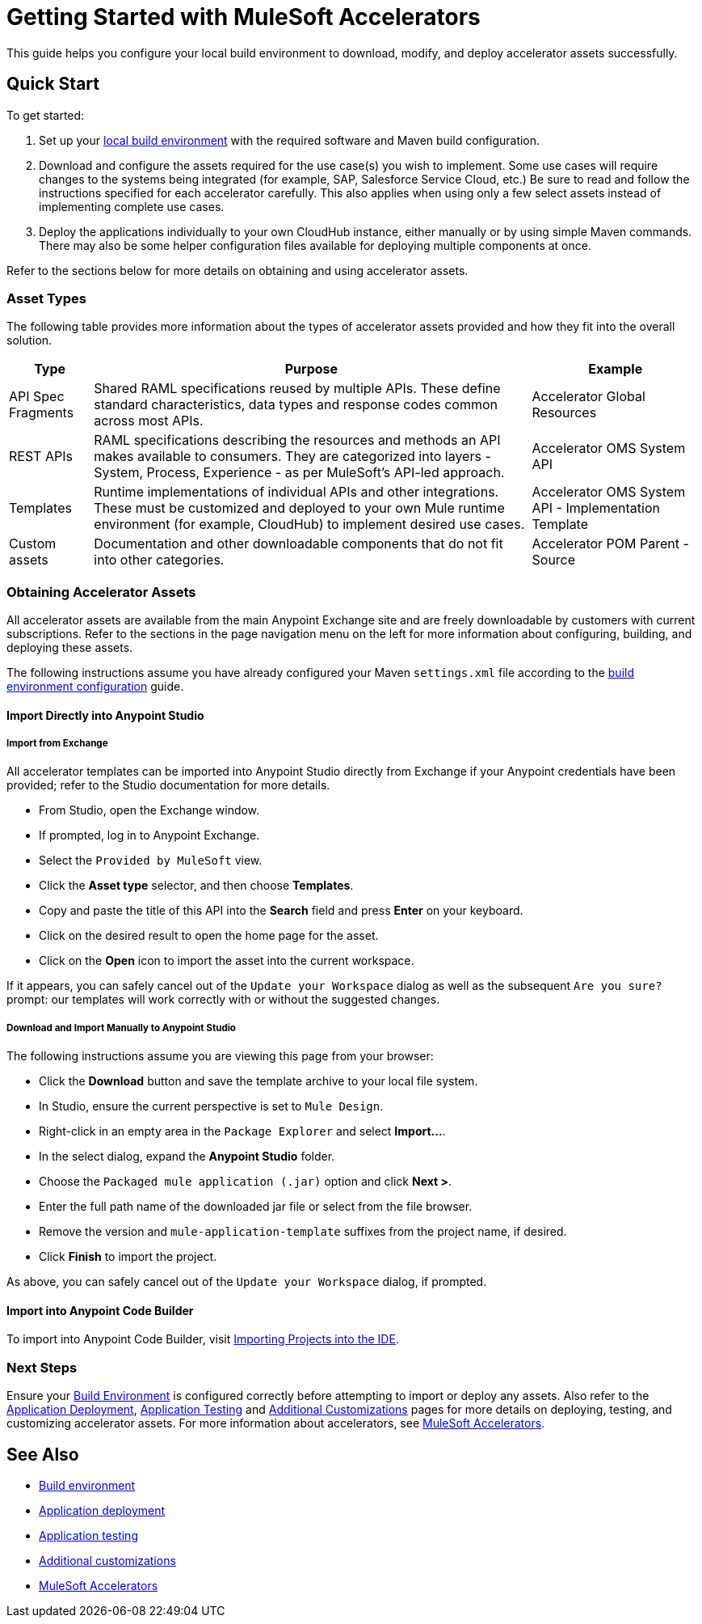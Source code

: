 = Getting Started with MuleSoft Accelerators

This guide helps you configure your local build environment to download, modify, and deploy accelerator assets successfully.

== Quick Start

To get started:

. Set up your xref:build-environment.adoc[local build environment] with the required software and Maven build configuration.
. Download and configure the assets required for the use case(s) you wish to implement. Some use cases will require changes to the systems being integrated (for example, SAP, Salesforce Service Cloud, etc.) Be sure to read and follow the instructions specified for each accelerator carefully. This also applies when using only a few select assets instead of implementing complete use cases.
. Deploy the applications individually to your own CloudHub instance, either manually or by using simple Maven commands. There may also be some helper configuration files available for deploying multiple components at once.

Refer to the sections below for more details on obtaining and using accelerator assets.

=== Asset Types

The following table provides more information about the types of accelerator assets provided and how they fit into the overall solution.

[%header%autowidth.spread]
|===
|Type	|Purpose	|Example
|API Spec Fragments	|Shared RAML specifications reused by multiple APIs. These define standard characteristics, data types and response codes common across most APIs.	|Accelerator Global Resources
|REST APIs	|RAML specifications describing the resources and methods an API makes available to consumers. They are categorized into layers - System, Process, Experience - as per MuleSoft's API-led approach.	|Accelerator OMS System API
|Templates	|Runtime implementations of individual APIs and other integrations. These must be customized and deployed to your own Mule runtime environment (for example, CloudHub) to implement desired use cases.	|Accelerator OMS System API - Implementation Template
|Custom	assets |Documentation and other downloadable components that do not fit into other categories.	|Accelerator POM Parent - Source
|===

=== Obtaining Accelerator Assets

All accelerator assets are available from the main Anypoint Exchange site and are freely downloadable by customers with current subscriptions. Refer to the sections in the page navigation menu on the left for more information about configuring, building, and deploying these assets.

The following instructions assume you have already configured your Maven `settings.xml` file according to the xref:build-environment.adoc[build environment configuration] guide.

==== Import Directly into Anypoint Studio

===== Import from Exchange

All accelerator templates can be imported into Anypoint Studio directly from Exchange if your Anypoint credentials have been provided; refer to the Studio documentation for more details.

* From Studio, open the Exchange window.
* If prompted, log in to Anypoint Exchange.
* Select the `Provided by MuleSoft` view.
* Click the *Asset type* selector, and then choose *Templates*.
* Copy and paste the title of this API into the *Search* field and press *Enter* on your keyboard.
* Click on the desired result to open the home page for the asset.
* Click on the *Open* icon to import the asset into the current workspace.

If it appears, you can safely cancel out of the `Update your Workspace` dialog as well as the subsequent `Are you sure?` prompt: our templates will work correctly with or without the suggested changes.

===== Download and Import Manually to Anypoint Studio

The following instructions assume you are viewing this page from your browser:

* Click the *Download* button and save the template archive to your local file system.
* In Studio, ensure the current perspective is set to `Mule Design`.
* Right-click in an empty area in the `Package Explorer` and select *+Import...+*.
* In the select dialog, expand the *Anypoint Studio* folder.
* Choose the `Packaged mule application (.jar)` option and click *Next >*.
* Enter the full path name of the downloaded jar file or select from the file browser.
* Remove the version and `mule-application-template` suffixes from the project name, if desired.
* Click *Finish* to import the project.

As above, you can safely cancel out of the `Update your Workspace` dialog, if prompted.

==== Import into Anypoint Code Builder

To import into Anypoint Code Builder, visit xref:code-builder::int-import-mule-project.adoc[Importing Projects into the IDE].

=== Next Steps

Ensure your xref:build-environment.adoc[Build Environment] is configured correctly before attempting to import or deploy any assets. Also refer to the xref:application-deployment.adoc[Application Deployment], xref:application-testing.adoc[Application Testing] and xref:additional-customizations.adoc[Additional Customizations] pages for more details on deploying, testing, and customizing accelerator assets. For more information about accelerators, see xref:index.adoc[MuleSoft Accelerators].

== See Also

* xref:build-environment.adoc[Build environment]
* xref:application-deployment.adoc[Application deployment]
* xref:application-testing.adoc[Application testing]
* xref:additional-customizations.adoc[Additional customizations]
* xref:index.adoc[MuleSoft Accelerators]
